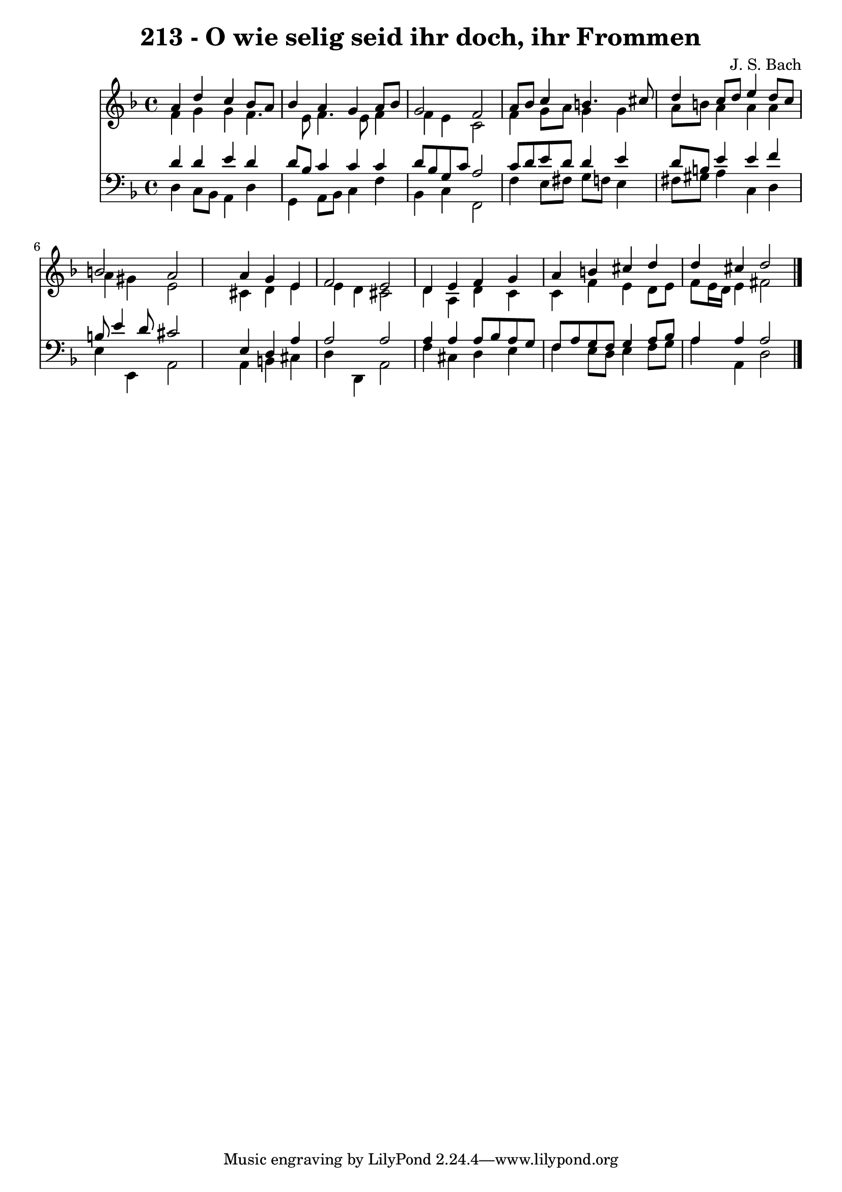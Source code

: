 
\version "2.10.33"

\header {
  title = "213 - O wie selig seid ihr doch, ihr Frommen"
  composer = "J. S. Bach"
}

global =  {
  \time 4/4 
  \key d \minor
}

soprano = \relative c {
  a''4 d c bes8 a 
  bes4 a g a8 bes 
  g2 f 
  a8 bes c4 b4. cis8 
  d4 c8 d e4 d8 c 
  b2 a 
  s4 a g e 
  f2 e 
  d4 e f g 
  a b cis d 
  d cis d2 
}


alto = \relative c {
  f'4 g g f4. e8 f4. e8 f4 
  f e c2 
  f4 g8 a g4 g 
  a8 b a4 a a 
  a gis e2 
  s4 cis d e 
  e d cis2 
  d4 a d c 
  c f e d8 e 
  f e16 d e4 fis2 
}


tenor = \relative c {
  d'4 d e d 
  d8 bes c4 c c 
  d8 bes g c a2 
  c8 d e d d4 e 
  d8 b e4 e f 
  b,8 e4 d8 cis2 
  s4 e, d a' 
  a2 a 
  a4 a a8 bes a g 
  f a g f g4 a8 bes 
  a4 a a2 
}


baixo = \relative c {
  d4 c8 bes a4 d 
  g, a8 bes c4 f 
  bes, c f,2 
  f'4 e8 fis g f e4 
  fis8 gis a4 c, d 
  e e, a2 
  s4 a b cis 
  d d, a'2 
  f'4 cis d e 
  f e8 d e4 f8 g 
  a4 a, d2 
}


\score {
  <<
    \new Staff {
      <<
        \global
        \new Voice = "1" { \voiceOne \soprano }
        \new Voice = "2" { \voiceTwo \alto }
      >>
    }
    \new Staff {
      <<
        \global
        \clef "bass"
        \new Voice = "1" {\voiceOne \tenor }
        \new Voice = "2" { \voiceTwo \baixo \bar "|."}
      >>
    }
  >>
}